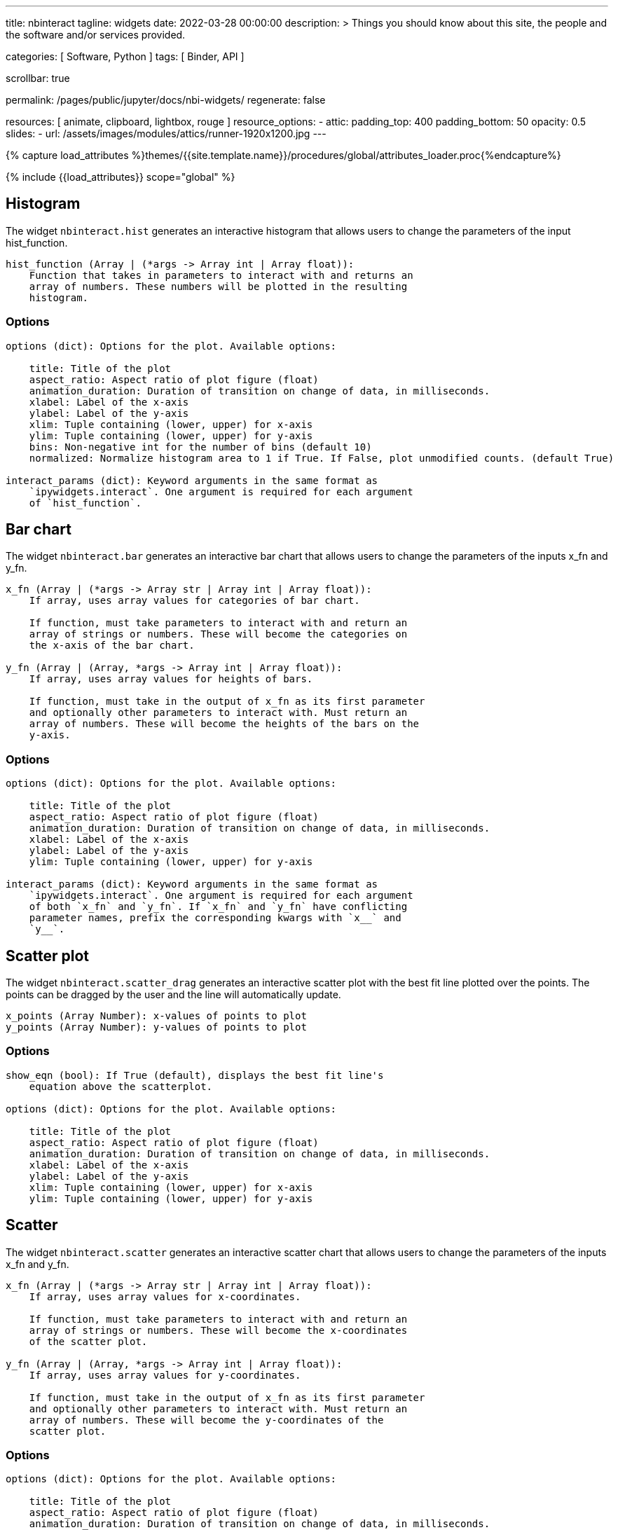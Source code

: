 ---
title:                                  nbinteract
tagline:                                widgets
date:                                   2022-03-28 00:00:00
description: >
                                        Things you should know about this site,
                                        the people and the software and/or
                                        services provided.

categories:                             [ Software, Python ]
tags:                                   [ Binder, API ]

scrollbar:                              true

permalink:                              /pages/public/jupyter/docs/nbi-widgets/
regenerate:                             false

resources:                              [
                                          animate, clipboard, lightbox, rouge
                                        ]
resource_options:
  - attic:
      padding_top:                      400
      padding_bottom:                   50
      opacity:                          0.5
      slides:
        - url:                          /assets/images/modules/attics/runner-1920x1200.jpg
---

// Page Initializer
// =============================================================================
// Enable the Liquid Preprocessor
:page-liquid:

// Set (local) page attributes here
// -----------------------------------------------------------------------------
// :page--attr:                         <attr-value>
:binder-badge-enabled:                  false

//  Load Liquid procedures
// -----------------------------------------------------------------------------
{% capture load_attributes %}themes/{{site.template.name}}/procedures/global/attributes_loader.proc{%endcapture%}

// Load page attributes
// -----------------------------------------------------------------------------
{% include {{load_attributes}} scope="global" %}


// Page content
// ~~~~~~~~~~~~~~~~~~~~~~~~~~~~~~~~~~~~~~~~~~~~~~~~~~~~~~~~~~~~~~~~~~~~~~~~~~~~~
ifeval::[{binder-badge-enabled} == true]
image:/assets/images/badges/myBinder.png[[Binder, link="https://mybinder.org/", {browser-window--new}]
image:/assets/images/badges/docsBinder.png[[Binder, link="https://mybinder.readthedocs.io/en/latest/", {browser-window--new}]
endif::[]

// Include sub-documents (if any)
// -----------------------------------------------------------------------------

== Histogram

The widget `nbinteract.hist` generates an interactive histogram that allows users to change the
parameters of the input hist_function.

[source, python, role="noclip"]
----
hist_function (Array | (*args -> Array int | Array float)):
    Function that takes in parameters to interact with and returns an
    array of numbers. These numbers will be plotted in the resulting
    histogram.
----

=== Options

[source, python, role="noclip"]
----
options (dict): Options for the plot. Available options:

    title: Title of the plot
    aspect_ratio: Aspect ratio of plot figure (float)
    animation_duration: Duration of transition on change of data, in milliseconds.
    xlabel: Label of the x-axis
    ylabel: Label of the y-axis
    xlim: Tuple containing (lower, upper) for x-axis
    ylim: Tuple containing (lower, upper) for y-axis
    bins: Non-negative int for the number of bins (default 10)
    normalized: Normalize histogram area to 1 if True. If False, plot unmodified counts. (default True)

interact_params (dict): Keyword arguments in the same format as
    `ipywidgets.interact`. One argument is required for each argument
    of `hist_function`.
----

== Bar chart

The widget `nbinteract.bar` generates an interactive bar chart that allows
users to change the parameters of the inputs x_fn and y_fn.

[source, python, role="noclip"]
----
x_fn (Array | (*args -> Array str | Array int | Array float)):
    If array, uses array values for categories of bar chart.

    If function, must take parameters to interact with and return an
    array of strings or numbers. These will become the categories on
    the x-axis of the bar chart.

y_fn (Array | (Array, *args -> Array int | Array float)):
    If array, uses array values for heights of bars.

    If function, must take in the output of x_fn as its first parameter
    and optionally other parameters to interact with. Must return an
    array of numbers. These will become the heights of the bars on the
    y-axis.
----

=== Options

[source, python, role="noclip"]
----
options (dict): Options for the plot. Available options:

    title: Title of the plot
    aspect_ratio: Aspect ratio of plot figure (float)
    animation_duration: Duration of transition on change of data, in milliseconds.
    xlabel: Label of the x-axis
    ylabel: Label of the y-axis
    ylim: Tuple containing (lower, upper) for y-axis

interact_params (dict): Keyword arguments in the same format as
    `ipywidgets.interact`. One argument is required for each argument
    of both `x_fn` and `y_fn`. If `x_fn` and `y_fn` have conflicting
    parameter names, prefix the corresponding kwargs with `x__` and
    `y__`.
----


== Scatter plot

The widget `nbinteract.scatter_drag` generates an interactive scatter plot
with the best fit line plotted over the points. The points can be dragged by
the user and the line will automatically update.

[source, python, role="noclip"]
----
x_points (Array Number): x-values of points to plot
y_points (Array Number): y-values of points to plot
----

=== Options

[source, python, role="noclip"]
----
show_eqn (bool): If True (default), displays the best fit line's
    equation above the scatterplot.

options (dict): Options for the plot. Available options:

    title: Title of the plot
    aspect_ratio: Aspect ratio of plot figure (float)
    animation_duration: Duration of transition on change of data, in milliseconds.
    xlabel: Label of the x-axis
    ylabel: Label of the y-axis
    xlim: Tuple containing (lower, upper) for x-axis
    ylim: Tuple containing (lower, upper) for y-axis
----

== Scatter

The widget `nbinteract.scatter` generates an interactive scatter chart that
allows users to change the parameters of the inputs x_fn and y_fn.

[source, python, role="noclip"]
----
x_fn (Array | (*args -> Array str | Array int | Array float)):
    If array, uses array values for x-coordinates.

    If function, must take parameters to interact with and return an
    array of strings or numbers. These will become the x-coordinates
    of the scatter plot.

y_fn (Array | (Array, *args -> Array int | Array float)):
    If array, uses array values for y-coordinates.

    If function, must take in the output of x_fn as its first parameter
    and optionally other parameters to interact with. Must return an
    array of numbers. These will become the y-coordinates of the
    scatter plot.
----

=== Options

[source, python, role="noclip"]
----
options (dict): Options for the plot. Available options:

    title: Title of the plot
    aspect_ratio: Aspect ratio of plot figure (float)
    animation_duration: Duration of transition on change of data, in milliseconds.
    xlabel: Label of the x-axis
    ylabel: Label of the y-axis
    xlim: Tuple containing (lower, upper) for x-axis
    ylim: Tuple containing (lower, upper) for y-axis
    marker: Shape of marker plots.
    Possible values:
    {"circle", "cross", "diamond", "square", "triangle-down", "triangle-up", "arrow", "rectangle", "ellipse"}

interact_params (dict): Keyword arguments in the same format as
    `ipywidgets.interact`. One argument is required for each argument
    of both `x_fn` and `y_fn`. If `x_fn` and `y_fn` have conflicting
    parameter names, prefix the corresponding kwargs with `x__` and
    `y__`.
----

== Line

Generates an interactive line chart that allows users to change the
parameters of the inputs `x_fn` and `y_fn`. The first two arguments of
`line` are *response functions* that return the x and y-axis coordinates.

Either argument can be *arrays* themselves. Arguments for the response
functions must be passed in as keyword arguments to line in the format
expected by interact. The response function for the y-coordinates will
be called with the x-coordinates as its first argument.

.Example
[source, python, role="noclip"]
----
import nbinteract as nbi
import numpy as np

def x_values(max): return np.arange(0, max)
def y_values(xs, sd):
    return xs + np.random.normal(0, scale=sd, size=len(xs))

opts = {
    'xlim': (0, 50),
    'ylim': (0, 55),
    'animation_duration': 250,
}

nbi.line(x_values, y_values, max=(10, 50), sd=(1, 10), options=opts)
----


[source, python, role="noclip"]
----
nbinteract.line(x_fn, y_fn, *, options={}, **interact_params)

x_fn (Array | (*args -> Array str | Array int | Array float)):
    If array, uses array values for x-coordinates.

    If function, must take parameters to interact with and return an
    array of strings or numbers. These will become the x-coordinates
    of the line plot.

y_fn (Array | (Array, *args -> Array int | Array float)):
    If array, uses array values for y-coordinates.

    If function, must take in the output of x_fn as its first parameter
    and optionally other parameters to interact with. Must return an
    array of numbers. These will become the y-coordinates of the line
    plot.
----

=== Options

[source, python, role="noclip"]
----
options (dict): Options for the plot. Available options:

    title: Title of the plot
    aspect_ratio: Aspect ratio of plot figure (float)
    animation_duration: Duration of transition on change of data, in milliseconds.
    xlabel: Label of the x-axis
    ylabel: Label of the y-axis
    xlim: Tuple containing (lower, upper) for x-axis
    ylim: Tuple containing (lower, upper) for y-axis

interact_params (dict): Keyword arguments in the same format as
    `ipywidgets.interact`. One argument is required for each argument
    of both `x_fn` and `y_fn`. If `x_fn` and `y_fn` have conflicting
    parameter names, prefix the corresponding kwargs with `x__` and
    `y__`.
----
